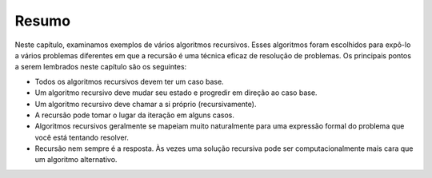 ..  Copyright (C)  Brad Miller, David Ranum
    This work is licensed under the Creative Commons Attribution-NonCommercial-ShareAlike 4.0 International License. To view a copy of this license, visit http://creativecommons.org/licenses/by-nc-sa/4.0/.


..  Summary

Resumo
------

..  In this chapter we have looked at examples of several recursive
    algorithms. These algorithms were chosen to expose you to several
    different problems where recursion is an effective problem-solving
    technique. The key points to remember from this chapter are as follows:
    -  All recursive algorithms must have a base case.
    -  A recursive algorithm must change its state and make progress toward
    the base case.
    -  A recursive algorithm must call itself (recursively).
    -  Recursion can take the place of iteration in some cases.
    -  Recursive algorithms often map very naturally to a formal expression
    of the problem you are trying to solve.
    -  Recursion is not always the answer. Sometimes a recursive solution
    may be more computationally expensive than an alternative algorithm.

Neste capítulo, examinamos exemplos de vários algoritmos recursivos.
Esses algoritmos foram escolhidos para expô-lo a vários
problemas diferentes em que a recursão é uma técnica eficaz de resolução de problemas. Os principais pontos a serem lembrados neste capítulo são os seguintes:

- Todos os algoritmos recursivos devem ter um caso base.

- Um algoritmo recursivo deve mudar seu estado e progredir em direção ao caso base.

- Um algoritmo recursivo deve chamar a si próprio (recursivamente).

- A recursão pode tomar o lugar da iteração em alguns casos.

- Algoritmos recursivos geralmente se mapeiam muito naturalmente para uma expressão formal do problema que você está tentando resolver.

- Recursão nem sempre é a resposta. Às vezes uma solução recursiva pode ser computacionalmente mais cara que um algoritmo alternativo.